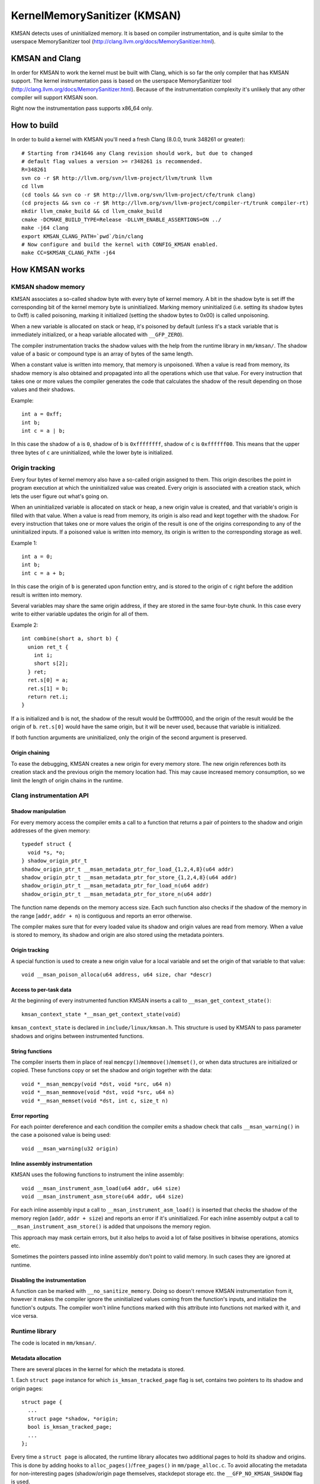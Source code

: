 =============================
KernelMemorySanitizer (KMSAN)
=============================

KMSAN detects uses of uninitialized memory.
It is based on compiler instrumentation, and is quite similar to the userspace
MemorySanitizer tool (http://clang.llvm.org/docs/MemorySanitizer.html).

KMSAN and Clang
===============

In order for KMSAN to work the kernel must be
built with Clang, which is so far the only compiler that has KMSAN support.
The kernel instrumentation pass is based on the userspace MemorySanitizer tool
(http://clang.llvm.org/docs/MemorySanitizer.html). Because of the
instrumentation complexity it's unlikely that any other compiler will support
KMSAN soon.

Right now the instrumentation pass supports x86_64 only.

How to build
============

In order to build a kernel with KMSAN you'll need a fresh Clang (8.0.0, trunk
348261 or greater)::

  # Starting from r341646 any Clang revision should work, but due to changed
  # default flag values a version >= r348261 is recommended.
  R=348261
  svn co -r $R http://llvm.org/svn/llvm-project/llvm/trunk llvm
  cd llvm
  (cd tools && svn co -r $R http://llvm.org/svn/llvm-project/cfe/trunk clang)
  (cd projects && svn co -r $R http://llvm.org/svn/llvm-project/compiler-rt/trunk compiler-rt)
  mkdir llvm_cmake_build && cd llvm_cmake_build
  cmake -DCMAKE_BUILD_TYPE=Release -DLLVM_ENABLE_ASSERTIONS=ON ../
  make -j64 clang
  export KMSAN_CLANG_PATH=`pwd`/bin/clang
  # Now configure and build the kernel with CONFIG_KMSAN enabled.
  make CC=$KMSAN_CLANG_PATH -j64

How KMSAN works
===============

KMSAN shadow memory
-------------------

KMSAN associates a so-called shadow byte with every byte of kernel memory.
A bit in the shadow byte is set iff the corresponding bit of the kernel memory
byte is uninitialized.
Marking memory uninitialized (i.e. setting its shadow bytes to 0xff) is called
poisoning, marking it initialized (setting the shadow bytes to 0x00) is called
unpoisoning.

When a new variable is allocated on stack or heap, it's poisoned by default
(unless it's a stack variable that is immediately initialized, or a heap
variable allocated with ``__GFP_ZERO``).

The compiler instrumentation tracks the shadow values with the help from the
runtime library in ``mm/kmsan/``.
The shadow value of a basic or compound type is an array of bytes of the same
length.

When a constant value is written into memory, that memory is unpoisoned.
When a value is read from memory, its shadow memory is also obtained and
propagated into all the operations which use that value. For every instruction
that takes one or more values the compiler generates the code that calculates
the shadow of the result depending on those values and their shadows.

Example::

  int a = 0xff;
  int b;
  int c = a | b;

In this case the shadow of ``a`` is ``0``, shadow of ``b`` is ``0xffffffff``,
shadow of ``c`` is ``0xffffff00``. This means that the upper three bytes of
``c`` are uninitialized, while the lower byte is initialized.


Origin tracking
---------------

Every four bytes of kernel memory also have a so-called origin assigned to
them.
This origin describes the point in program execution at which the uninitialized
value was created. Every origin is associated with a creation stack, which lets
the user figure out what's going on.

When an uninitialized variable is allocated on stack or heap, a new origin
value is created, and that variable's origin is filled with that value.
When a value is read from memory, its origin is also read and kept together
with the shadow. For every instruction that takes one or more values the origin
of the result is one of the origins corresponding to any of the uninitialized
inputs.
If a poisoned value is written into memory, its origin is written to the
corresponding storage as well.

Example 1::

  int a = 0;
  int b;
  int c = a + b;

In this case the origin of ``b`` is generated upon function entry, and is
stored to the origin of ``c`` right before the addition result is written into
memory.

Several variables may share the same origin address, if they are stored in the
same four-byte chunk.
In this case every write to either variable updates the origin for all of them.

Example 2::

  int combine(short a, short b) {
    union ret_t {
      int i;
      short s[2];
    } ret;
    ret.s[0] = a;
    ret.s[1] = b;
    return ret.i;
  }

If ``a`` is initialized and ``b`` is not, the shadow of the result would be
0xffff0000, and the origin of the result would be the origin of ``b``.
``ret.s[0]`` would have the same origin, but it will be never used, because
that variable is initialized.

If both function arguments are uninitialized, only the origin of the second
argument is preserved.

Origin chaining
~~~~~~~~~~~~~~~
To ease the debugging, KMSAN creates a new origin for every memory store.
The new origin references both its creation stack and the previous origin the
memory location had.
This may cause increased memory consumption, so we limit the length of origin
chains in the runtime.

Clang instrumentation API
-------------------------

Shadow manipulation
~~~~~~~~~~~~~~~~~~~
For every memory access the compiler emits a call to a function that returns a
pair of pointers to the shadow and origin addresses of the given memory::

  typedef struct {
    void *s, *o;
  } shadow_origin_ptr_t
  shadow_origin_ptr_t __msan_metadata_ptr_for_load_{1,2,4,8}(u64 addr)
  shadow_origin_ptr_t __msan_metadata_ptr_for_store_{1,2,4,8}(u64 addr)
  shadow_origin_ptr_t __msan_metadata_ptr_for_load_n(u64 addr)
  shadow_origin_ptr_t __msan_metadata_ptr_for_store_n(u64 addr)

The function name depends on the memory access size.
Each such function also checks if the shadow of the memory in the range
[``addr``, ``addr + n``) is contiguous and reports an error otherwise.

The compiler makes sure that for every loaded value its shadow and origin
values are read from memory.
When a value is stored to memory, its shadow and origin are also stored using
the metadata pointers.

Origin tracking
~~~~~~~~~~~~~~~
A special function is used to create a new origin value for a local variable
and set the origin of that variable to that value::

  void __msan_poison_alloca(u64 address, u64 size, char *descr)

Access to per-task data
~~~~~~~~~~~~~~~~~~~~~~~~~

At the beginning of every instrumented function KMSAN inserts a call to
``__msan_get_context_state()``::

  kmsan_context_state *__msan_get_context_state(void)

``kmsan_context_state`` is declared in ``include/linux/kmsan.h``.
This structure is used by KMSAN to pass parameter shadows and origins between
instrumented functions.

String functions
~~~~~~~~~~~~~~~~

The compiler inserts them in place of real
``memcpy()``/``memmove()``/``memset()``, or when data structures are
initialized or copied. These functions copy or set the shadow and origin
together with the data::

  void *__msan_memcpy(void *dst, void *src, u64 n)
  void *__msan_memmove(void *dst, void *src, u64 n)
  void *__msan_memset(void *dst, int c, size_t n)

Error reporting
~~~~~~~~~~~~~~~

For each pointer dereference and each condition the compiler emits a shadow
check that calls ``__msan_warning()`` in the case a poisoned value is being
used::

  void __msan_warning(u32 origin)

Inline assembly instrumentation
~~~~~~~~~~~~~~~~~~~~~~~~~~~~~~~

KMSAN uses the following functions to instrument the inline assembly::

  void __msan_instrument_asm_load(u64 addr, u64 size)
  void __msan_instrument_asm_store(u64 addr, u64 size)

For each inline assembly input a call to ``__msan_instrument_asm_load()`` is
inserted that checks the shadow of the memory region
[``addr``, ``addr + size``) and reports an error if it's uninitialized.
For each inline assembly output a call to ``__msan_instrument_asm_store()`` is
added that unpoisons the memory region.

This approach may mask certain errors, but it also helps to avoid a lot of
false positives in bitwise operations, atomics etc.

Sometimes the pointers passed into inline assembly don't point to valid memory.
In such cases they are ignored at runtime.

Disabling the instrumentation
~~~~~~~~~~~~~~~~~~~~~~~~~~~~~
A function can be marked with ``__no_sanitize_memory``.
Doing so doesn't remove KMSAN instrumentation from it, however it makes the
compiler ignore the uninitialized values coming from the function's inputs,
and initialize the function's outputs.
The compiler won't inline functions marked with this attribute into functions
not marked with it, and vice versa.

Runtime library
---------------
The code is located in ``mm/kmsan/``.

Metadata allocation
~~~~~~~~~~~~~~~~~~~
There are several places in the kernel for which the metadata is stored.

1. Each ``struct page`` instance for which ``is_kmsan_tracked_page`` flag is
set, contains two pointers to its shadow and origin pages::

  struct page {
    ...
    struct page *shadow, *origin;
    bool is_kmsan_tracked_page;
    ...
  };

Every time a ``struct page`` is allocated, the runtime library allocates two
additional pages to hold its shadow and origins. This is done by adding hooks
to ``alloc_pages()``/``free_pages()`` in ``mm/page_alloc.c``.
To avoid allocating the metadata for non-interesting pages (shadow/origin page
themselves, stackdepot storage etc. the ``__GFP_NO_KMSAN_SHADOW`` flag is used.

There is a problem related to this: when two contiguous memory blocks are
allocated with two different ``alloc_pages()`` calls, their shadow pages may
not be contiguous. So, if a memory access crosses the boundary of a memory
block, the accesses to shadow/origin memory need to be carefully splitted to
avoid memory corruption.
Because the compiler instrumentation for a memory write simply obtains the
pointer to the shadow address and writes to its contents, it's impossible to
split that write on the fly or prevent the page overrun.
Instead, we check the access size in ``__msan_metadata_ptr_for_XXX_YYY()``
and return a pointer to a fake shadow region in the case of an error::

  char dummy_shadow_load_page[PAGE_SIZE] __attribute__((aligned(PAGE_SIZE)));
  char dummy_origin_load_page[PAGE_SIZE] __attribute__((aligned(PAGE_SIZE)));
  char dummy_shadow_store_page[PAGE_SIZE] __attribute__((aligned(PAGE_SIZE)));
  char dummy_origin_store_page[PAGE_SIZE] __attribute__((aligned(PAGE_SIZE)));

Unfortunately at boot time we need to allocate the shadow and origin memory for
the kernel data (``.data``, ``.bss`` etc.) and the percpu memory regions, the
size of which is not a power of 2. As a result, we have to allocate the
metadata page by page, so that it is also non-contiguous, while it may be
perfectly valid to access the corresponding kernel memory across page
boundaries.
This can be probably fixed by allocating 1<<N pages at once, splitting them and
deallocating the rest.

2. For vmapped regions there're similar records holding shadow and origins::

  struct vm_struct {
    ...
    struct vm_struct *shadow, *origin;
    bool is_kmsan_tracked;
    ...
  }

When an array of pages is mapped into a contiguous virtual memory space, their
shadow and origin pages are similarly mapped into contiguous regions.

3. For CPU entry area there're separate per-CPU arrays that hold its shadow::

  DEFINE_PER_CPU(char[CPU_ENTRY_AREA_SIZE], cpu_entry_area_shadow);
  DEFINE_PER_CPU(char[CPU_ENTRY_AREA_SIZE], cpu_entry_area_origin);

When calculating shadow and origin addresses for a given memory address, the
runtime checks whether the address belongs to the physical page range, the
virtual page range or CPU entry area.

Example report
--------------
Here's an example of a real KMSAN report in ``packet_bind_spkt()``::

  ==================================================================
  BUG: KMSAN: uninit-value in strlen
  CPU: 0 PID: 1074 Comm: packet Not tainted 4.8.0-rc6+ #1891
  Hardware name: QEMU Standard PC (i440FX + PIIX, 1996), BIOS Bochs 01/01/2011
   0000000000000000 ffff88006b6dfc08 ffffffff82559ae8 ffff88006b6dfb48
   ffffffff818a7c91 ffffffff85b9c870 0000000000000092 ffffffff85b9c550
   0000000000000000 0000000000000092 00000000ec400911 0000000000000002
  Call Trace:
   [<     inline     >] __dump_stack lib/dump_stack.c:15
   [<ffffffff82559ae8>] dump_stack+0x238/0x290 lib/dump_stack.c:51
   [<ffffffff818a6626>] kmsan_report+0x276/0x2e0 mm/kmsan/kmsan.c:1003
   [<ffffffff818a783b>] __msan_warning+0x5b/0xb0 mm/kmsan/kmsan_instr.c:424
   [<     inline     >] strlen lib/string.c:484
   [<ffffffff8259b58d>] strlcpy+0x9d/0x200 lib/string.c:144
   [<ffffffff84b2eca4>] packet_bind_spkt+0x144/0x230 net/packet/af_packet.c:3132
   [<ffffffff84242e4d>] SYSC_bind+0x40d/0x5f0 net/socket.c:1370
   [<ffffffff84242a22>] SyS_bind+0x82/0xa0 net/socket.c:1356
   [<ffffffff8515991b>] entry_SYSCALL_64_fastpath+0x13/0x8f arch/x86/entry/entry_64.o:?
  chained origin: 00000000eba00911
   [<ffffffff810bb787>] save_stack_trace+0x27/0x50 arch/x86/kernel/stacktrace.c:67
   [<     inline     >] kmsan_save_stack_with_flags mm/kmsan/kmsan.c:322
   [<     inline     >] kmsan_save_stack mm/kmsan/kmsan.c:334
   [<ffffffff818a59f8>] kmsan_internal_chain_origin+0x118/0x1e0 mm/kmsan/kmsan.c:527
   [<ffffffff818a7773>] __msan_set_alloca_origin4+0xc3/0x130 mm/kmsan/kmsan_instr.c:380
   [<ffffffff84242b69>] SYSC_bind+0x129/0x5f0 net/socket.c:1356
   [<ffffffff84242a22>] SyS_bind+0x82/0xa0 net/socket.c:1356
   [<ffffffff8515991b>] entry_SYSCALL_64_fastpath+0x13/0x8f arch/x86/entry/entry_64.o:?
  origin description: ----address@SYSC_bind (origin=00000000eb400911)
  ==================================================================

The report tells that the local variable ``address`` was created uninitialized
in ``SYSC_bind()`` (the ``bind`` system call implementation). The lower stack
trace corresponds to the place where this variable was created.

The upper stack shows where the uninit value was used - in ``strlen()``.
It turned out that the contents of ``address`` were partially copied from the
userspace, but the buffer wasn't zero-terminated and contained some trailing
uninitialized bytes.
``packet_bind_spkt()`` didn't check the length of the buffer, but called
``strlcpy()`` on it, which called ``strlen()``, which started reading the
buffer byte by byte till it hit the uninitialized memory.

Misc details
------------

Handling ``pt_regs``
~~~~~~~~~~~~~~~~~~~

Many functions receive a ``struct pt_regs`` holding the register state at a
certain point. Registers don't have (easily calculatable) shadow or origin
associated with them.
We can assume that the registers are always initialized.

References
==========

E. Stepanov, K. Serebryany. MemorySanitizer: fast detector of uninitialized
memory use in C++.
In Proceedings of CGO 2015.
